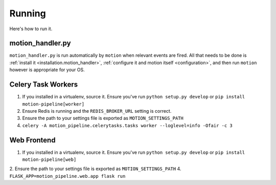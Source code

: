 .. _running:

Running
=======

Here's how to run it.

.. _running.motion_handler:

motion_handler.py
-----------------

``motion_handler.py`` is run automatically by ``motion`` when relevant events are fired. All that needs to be done is :ref:`install it <installation.motion_handler>`, :ref:`configure it and motion itself <configuration>`, and then run ``motion`` however is appropriate for your OS.

Celery Task Workers
-------------------

1. If you installed in a virtualenv, source it. Ensure you've run ``python setup.py develop`` or ``pip install motion-pipeline[worker]``
2. Ensure Redis is running and the ``REDIS_BROKER_URL`` setting is correct.
3. Ensure the path to your settings file is exported as ``MOTION_SETTINGS_PATH``
4. ``celery -A motion_pipeline.celerytasks.tasks worker --loglevel=info -Ofair -c 3``

Web Frontend
------------

1. If you installed in a virtualenv, source it. Ensure you've run ``python setup.py develop`` or ``pip install motion-pipeline[web]``
2. Ensure the path to your settings file is exported as ``MOTION_SETTINGS_PATH``
4. ``FLASK_APP=motion_pipeline.web.app flask run``
